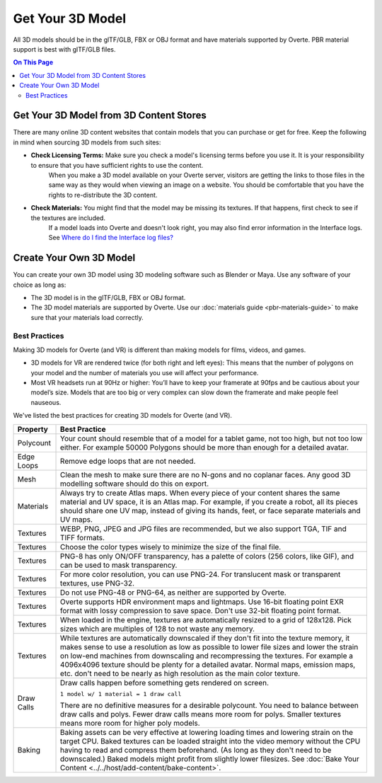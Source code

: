 #########################
Get Your 3D Model
#########################

All 3D models should be in the glTF/GLB, FBX or OBJ format and have materials supported by Overte. PBR material support is best with glTF/GLB files.

.. contents:: On This Page
    :depth: 2

-------------------------------------------
Get Your 3D Model from 3D Content Stores
-------------------------------------------

There are many online 3D content websites that contain models that you can purchase or get for free. Keep the following in mind when sourcing 3D models from such sites:

+ **Check Licensing Terms:** Make sure you check a model's licensing terms before you use it. It is your responsibility to ensure that you have sufficient rights to use the content.
    When you make a 3D model available on your Overte server, visitors are getting the links to those files in the same way as they would when viewing an image on a website.
    You should be comfortable that you have the rights to re-distribute the 3D content.
+ **Check Materials:** You might find that the model may be missing its textures. If that happens, first check to see if the textures are included.
    If a model loads into Overte and doesn't look right, you may also find error information in the Interface logs. See `Where do I find the Interface log files? <../../faq.html#interface-log-files>`_

---------------------------------
Create Your Own 3D Model
---------------------------------

You can create your own 3D model using 3D modeling software such as Blender or Maya. Use any software of your choice as long as:

+ The 3D model is in the glTF/GLB, FBX or OBJ format.
+ The 3D model materials are supported by Overte. Use our :doc:`materials guide <pbr-materials-guide>` to make sure that your materials load correctly.

^^^^^^^^^^^^^^^^^^^^^^^^^
Best Practices
^^^^^^^^^^^^^^^^^^^^^^^^^

Making 3D models for Overte (and VR) is different than making models for films, videos, and games.

+ 3D models for VR are rendered twice (for both right and left eyes): This means that the number of polygons on your model and the number of materials you use will affect your performance.
+ Most VR headsets run at 90Hz or higher: You’ll have to keep your framerate at 90fps and be cautious about your model’s size. Models that are too big or very complex can slow down the framerate and make people feel nauseous.

We've listed the best practices for creating 3D models for Overte (and VR).

+------------+-------------------------------------------------------------------------------+
| Property   | Best Practice                                                                 |
+============+===============================================================================+
| Polycount  | Your count should resemble that of a model for a tablet game, not too high,   |
|            | but not too low either.                                                       |
|            | For example 50000 Polygons should be more than enough for a detailed avatar.  |
+------------+-------------------------------------------------------------------------------+
| Edge Loops | Remove edge loops that are not needed.                                        |
+------------+-------------------------------------------------------------------------------+
| Mesh       | Clean the mesh to make sure there are no N-gons and no coplanar faces.        |
|            | Any good 3D modelling software should do this on export.                      |
+------------+-------------------------------------------------------------------------------+
| Materials  | Always try to create Atlas maps. When every piece of your content shares the  |
|            | same material and UV space, it is an Atlas map. For example, if you create a  |
|            | robot, all its pieces should share one UV map, instead of giving its hands,   |
|            | feet, or face separate materials and UV maps.                                 |
+------------+-------------------------------------------------------------------------------+
| Textures   | WEBP, PNG, JPEG and JPG files are recommended, but we also support TGA, TIF   |
|            | and TIFF formats.                                                             |
+------------+-------------------------------------------------------------------------------+
| Textures   | Choose the color types wisely to minimize the size of the final file.         |
+------------+-------------------------------------------------------------------------------+
| Textures   | PNG-8 has only ON/OFF transparency, has a palette of colors (256 colors,      |
|            | like GIF), and can be used to mask transparency.                              |
+------------+-------------------------------------------------------------------------------+
| Textures   | For more color resolution, you can use PNG-24. For translucent mask or        |
|            | transparent textures, use PNG-32.                                             |
+------------+-------------------------------------------------------------------------------+
| Textures   | Do not use PNG-48 or PNG-64, as neither are supported by Overte.              |
+------------+-------------------------------------------------------------------------------+
| Textures   | Overte supports HDR environment maps and lightmaps. Use 16-bit floating point |
|            | EXR format with lossy compression to save space. Don't use                    |
|            | 32-bit floating point format.                                                 |
+------------+-------------------------------------------------------------------------------+
| Textures   | When loaded in the engine, textures are automatically resized to a grid       |
|            | of 128x128. Pick sizes which are multiples of 128 to not waste any memory.    |
+------------+-------------------------------------------------------------------------------+
| Textures   | While textures are automatically downscaled if they don't fit into the        |
|            | texture memory, it makes sense to use a resolution as low as possible to      |
|            | lower file sizes and lower the strain on low-end machines from downscaling    |
|            | and recompressing the textures. For example a 4096x4096 texture should be     |
|            | plenty for a detailed avatar. Normal maps, emission maps, etc. don't need to  |
|            | be nearly as high resolution as the main color texture.                       |
+------------+-------------------------------------------------------------------------------+
| Draw Calls | Draw calls happen before something gets rendered on screen.                   |
|            |                                                                               |
|            | ``1 model w/ 1 material = 1 draw call``                                       |
|            |                                                                               |
|            | There are no definitive measures for a desirable polycount. You need to       |
|            | balance between draw calls and polys. Fewer draw calls means more room for    |
|            | polys. Smaller textures means more room for higher poly models.               |
+------------+-------------------------------------------------------------------------------+
| Baking     | Baking assets can be very effective at lowering loading times and lowering    |
|            | strain on the target CPU. Baked textures can be loaded straight into the      |
|            | video memory without the CPU having to read and compress them beforehand.     |
|            | (As long as they don't need to be downscaled.) Baked models might profit from |
|            | slightly lower filesizes.                                                     |
|            | See :doc:`Bake Your Content <../../host/add-content/bake-content>`.           |
+------------+-------------------------------------------------------------------------------+
